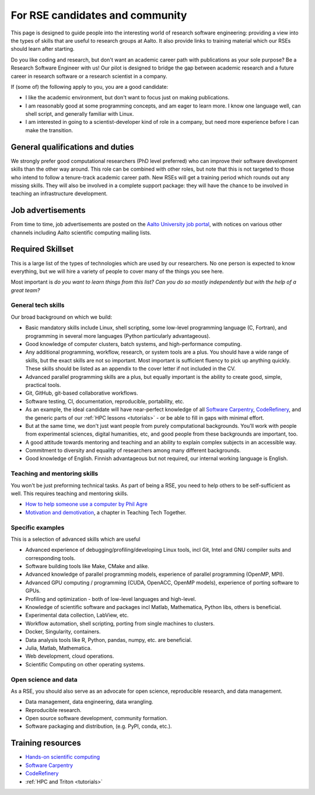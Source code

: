 For RSE candidates and community
================================

This page is designed to guide people into the interesting world of
research software engineering: providing a view into the types of
skills that are useful to research groups at Aalto.  It also provide
links to training material which our RSEs should learn after
starting.

Do you like coding and research, but don't want an academic career
path with publications as your sole purpose?  Be a Research Software
Engineer with us!  Our pilot is designed to bridge the gap between
academic research and a future career in research software or a
research scientist in a company.

If (some of) the following apply to you, you are a good candidate:

* I like the academic environment, but don't want to focus just on
  making publications.
* I am reasonably good at some programming concepts, and am eager to
  learn more.  I know one language well, can shell script, and
  generally familiar with Linux.
* I am interested in going to a scientist-developer kind of role in a
  company, but need more experience before I can make the transition.



General qualifications and duties
---------------------------------

We strongly prefer good computational researchers (PhD level
preferred) who can improve their software development skills than the
other way around.  This role can be combined with other roles, but
note that this is not targeted to those who intend to follow a
tenure-track academic career path.  New RSEs will get a training
period which rounds out any missing skills.  They will also be
involved in a complete support package: they will have the chance to
be involved in teaching an infrastructure development.



Job advertisements
------------------

From time to time, job advertisements are posted on the `Aalto
University job portal <https://www.aalto.fi/en/open-positions>`__,
with notices on various other channels including Aalto scientific
computing mailing lists.


Required Skillset
-----------------

This is a large list of the types of technologies which are used by
our researchers.  No one person is expected to know everything, but we
will hire a variety of people to cover many of the things you see
here.

Most important is *do you want to learn things from this list?  Can
you do so mostly independently but with the help of a great team?*



General tech skills
~~~~~~~~~~~~~~~~~~~~
Our broad background on which we build:

* Basic mandatory skills include Linux, shell scripting, some
  low-level programming language (C, Fortran), and programming in
  several more languages (Python particularly advantageous).
* Good knowledge of computer clusters, batch systems, and
  high-performance computing.
* Any additional programming, workflow, research, or system tools are
  a plus.  You should have a wide range of skills, but the exact
  skills are not so important.  Most important is sufficient fluency
  to pick up anything quickly.  These skills should be listed as an
  appendix to the cover letter if not included in the CV.
* Advanced parallel programming skills are a plus, but equally
  important is the ability to create good, simple, practical tools.
* Git, GitHub, git-based collaborative workflows.
* Software testing, CI, documentation, reproducible, portability, etc.
* As an example, the ideal candidate will have near-perfect knowledge
  of all `Software Carpentry <swc_>`_, `CodeRefinery <cr_>`_, and the generic parts of
  our :ref:`HPC lessons <tutorials>` - or be able to fill in gaps with
  minimal effort.
* But at the same time, we don't just want people from purely
  computational backgrounds.  You'll work with people from
  experimental sciences, digital humanities, etc, and good people from
  these backgrounds are important, too.
* A good attitude towards mentoring and teaching and an ability to
  explain complex subjects in an accessible way.
* Commitment to diversity and equality of researchers among many
  different backgrounds.
* Good knowledge of English.  Finnish advantageous but not required,
  our internal working language is English.

.. _swc: https://software-carpentry.org/lessons/
.. _cr: https://coderefinery.org/lessons/



Teaching and mentoring skills
~~~~~~~~~~~~~~~~~~~~~~~~~~~~~
You won't be just preforming technical tasks.  As part of being a RSE,
you need to help others to be self-sufficient as well.  This requires
teaching and mentoring skills.

* `How to help someone use a computer by Phil Agre
  <https://www.librarian.net/stax/4965/how-to-help-someone-use-a-computer-by-phil-agre/>`__
* `Motivation and demotivation
  <https://teachtogether.tech/#s:motivation>`__, a chapter in Teaching
  Tech Together.



Specific examples
~~~~~~~~~~~~~~~~~
This is a selection of advanced skills which are useful

* Advanced experience of debugging/profiling/developing Linux tools,
  incl Git, Intel and GNU compiler suits and corresponding tools.
* Software building tools like Make, CMake and alike.
* Advanced knowledge of parallel programming models, experience of
  parallel programming (OpenMP, MPI).
* Advanced GPU computing / programming (CUDA, OpenACC, OpenMP models),
  experience of porting software to GPUs.
* Profiling and optimization - both of low-level languages and
  high-level.
* Knowledge of scientific software and packages incl Matlab,
  Mathematica, Python libs, others is beneficial.
* Experimental data collection, LabView, etc.
* Workflow automation, shell scripting, porting from single machines
  to clusters.
* Docker, Singularity, containers.
* Data analysis tools like R, Python, pandas, numpy, etc. are
  beneficial.
* Julia, Matlab, Mathematica.
* Web development, cloud operations.
* Scientific Computing on other operating systems.


Open science and data
~~~~~~~~~~~~~~~~~~~~~
As a RSE, you should also serve as an advocate for open science,
reproducible research, and data management.

* Data management, data engineering, data wrangling.
* Reproducible research.
* Open source software development, community formation.
* Software packaging and distribution, (e.g. PyPI, conda, etc.).


Training resources
------------------

* `Hands-on scientific computing <hosc_>`_
* `Software Carpentry <swc_>`_
* `CodeRefinery <cr_>`_
* :ref:`HPC and Triton <tutorials>`

.. _hosc: https://handsonscicomp.readthedocs.io/
